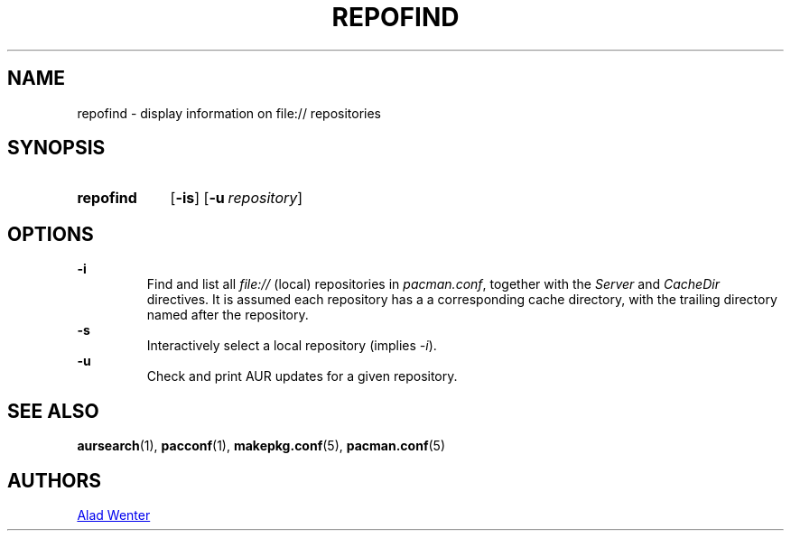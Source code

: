 .TH REPOFIND 1 2016-04-18 AURUTILS
.SH NAME
repofind \- display information on file:// repositories
.
.SH SYNOPSIS
.SY repofind
.OP \-is
.OP \-u repository
.YS
.
.SH OPTIONS
.B \-i
.RS
Find and list all \fIfile:// \fR(local) repositories in \fIpacman.conf\fR,
together with the \fIServer \fRand \fICacheDir \fRdirectives. It is
assumed each repository has a a corresponding cache directory, with
the trailing directory named after the repository.
.RE
.
.B \-s
.RS
Interactively select a local repository (implies \fI\-i\fR).
.RE
.
.B \-u
.RS
Check and print AUR updates for a given repository.
.RE
.
.SH SEE ALSO
.BR aursearch (1),
.BR pacconf (1),
.BR makepkg.conf (5),
.BR pacman.conf (5)
.
.SH AUTHORS
.MT https://github.com/AladW
Alad Wenter
.ME
